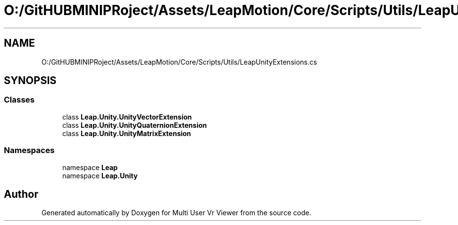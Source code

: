 .TH "O:/GitHUBMINIPRoject/Assets/LeapMotion/Core/Scripts/Utils/LeapUnityExtensions.cs" 3 "Sat Jul 20 2019" "Version https://github.com/Saurabhbagh/Multi-User-VR-Viewer--10th-July/" "Multi User Vr Viewer" \" -*- nroff -*-
.ad l
.nh
.SH NAME
O:/GitHUBMINIPRoject/Assets/LeapMotion/Core/Scripts/Utils/LeapUnityExtensions.cs
.SH SYNOPSIS
.br
.PP
.SS "Classes"

.in +1c
.ti -1c
.RI "class \fBLeap\&.Unity\&.UnityVectorExtension\fP"
.br
.ti -1c
.RI "class \fBLeap\&.Unity\&.UnityQuaternionExtension\fP"
.br
.ti -1c
.RI "class \fBLeap\&.Unity\&.UnityMatrixExtension\fP"
.br
.in -1c
.SS "Namespaces"

.in +1c
.ti -1c
.RI "namespace \fBLeap\fP"
.br
.ti -1c
.RI "namespace \fBLeap\&.Unity\fP"
.br
.in -1c
.SH "Author"
.PP 
Generated automatically by Doxygen for Multi User Vr Viewer from the source code\&.
